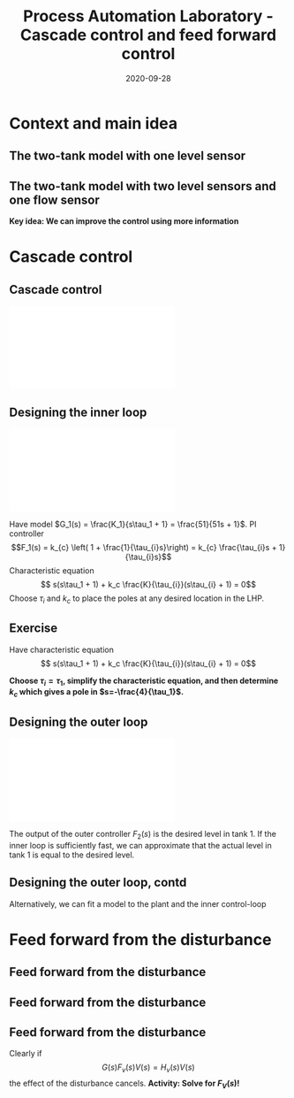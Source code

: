 #+OPTIONS: toc:nil
# #+LaTeX_CLASS: koma-article 

#+LATEX_CLASS: beamer
#+LATEX_CLASS_OPTIONS: [presentation,aspectratio=169, usenames, dvipsnames]
#+OPTIONS: H:2

#+LaTex_HEADER: \usepackage{khpreamble}
#+LaTex_HEADER: \usepackage{amssymb}
#+LaTex_HEADER: \usepgfplotslibrary{groupplots}
#+LaTex_HEADER: \usepackage{pgfplotstable}

#+LaTex_HEADER: \newcommand*{\shift}{\operatorname{q}}
#+LaTex_HEADER:   \definecolor{ppc}{rgb}{0.1,0.1,0.6}
#+LaTex_HEADER:   \definecolor{iic}{rgb}{0.6,0.1,0.1}
#+LaTex_HEADER:   \definecolor{ddc}{rgb}{0.1,0.6,0.1}



#+title: Process Automation Laboratory - Cascade control and feed forward control
#+date: 2020-09-28

* What do I want the students to understand?			   :noexport:
  - Saturation problem
  - Windup
  - Anti-windup schemes

* Which activities will the students do?			   :noexport:
  - Intuition about windup
  - Implement ant-windup

* Context and main idea
** The two-tank model with one level sensor
   #+begin_export latex
   \begin{center}
   \includegraphics[width=\linewidth]{../../figures/two-tanks-shutoff-valve}
   \end{center}
   #+end_export

** The two-tank model with two level sensors and one flow sensor
   #+begin_export latex
   \begin{center}
   \includegraphics[width=\linewidth]{../../figures/two-tanks-2LE-FE}
   \end{center}
   #+end_export

   *Key idea: We can improve the control using more information*

* Cascade control
** Cascade control
   #+begin_center
   \includegraphics[width=\linewidth]{../../figures/block-diagram-cascade-control.pdf}
   #+end_center

** Designing the inner loop
   #+begin_center
   \includegraphics[width=0.6\linewidth]{../../figures/block-diagram-cascade-control.pdf}
   #+end_center
   Have model $G_1(s) = \frac{K_1}{s\tau_1 + 1} = \frac{51}{51s + 1}$. PI controller \[F_1(s) = k_{c} \left( 1 + \frac{1}{\tau_{i}s}\right) = k_{c} \frac{\tau_{i}s + 1}{\tau_{i}s}\]
   Characteristic equation
   \[ s(s\tau_1 + 1) + k_c \frac{K}{\tau_{i}}(s\tau_{i} + 1) = 0\]
   Choose $\tau_i$ and $k_c$ to place the poles at any desired location in the LHP. 

** Exercise
   Have characteristic equation
   \[ s(s\tau_1 + 1) + k_c \frac{K}{\tau_{i}}(s\tau_{i} + 1) = 0\]
   
   *Choose \(\tau_i = \tau_1\), simplify the characteristic equation, and then determine \(k_c\) which gives a pole in \(s=-\frac{4}{\tau_1}\).*

** Designing the outer loop
   #+begin_center
   \includegraphics[width=0.6\linewidth]{../../figures/block-diagram-cascade-control.pdf}
   #+end_center
   The output of the outer controller $F_2(s)$ is the desired level in tank 1. If the inner loop is sufficiently fast, we can approximate that the actual level in tank 1 is equal to the desired level. 
  
   #+begin_center
   \includegraphics[width=0.9\linewidth]{../../figures/block-diagram-cascade-outer-loop}
   #+end_center
   
   

** Designing the outer loop, contd
   Alternatively, we can fit a model to the plant and the inner control-loop
   #+begin_center
   \includegraphics[width=0.9\linewidth]{../../figures/block-diagram-cascade-control-G2}
   #+end_center
   
   
* Feed forward from the disturbance

** Feed forward from the disturbance

   #+begin_center
   \includegraphics[width=\linewidth]{../../figures/block-diagram-ffw-no-ffw}
   #+end_center

** Feed forward from the disturbance

   #+begin_center
   \includegraphics[width=\linewidth]{../../figures/block-diagram-ffw}
   #+end_center

** Feed forward from the disturbance

   #+begin_center
   \includegraphics[width=0.7\linewidth]{../../figures/block-diagram-ffw}
   #+end_center

   Clearly if 
   \[ G(s)F_v(s)V(s) = H_v(s)V(s)\]
   the effect of the disturbance cancels. 
   *Activity: Solve for \(F_V(s)\)!*
